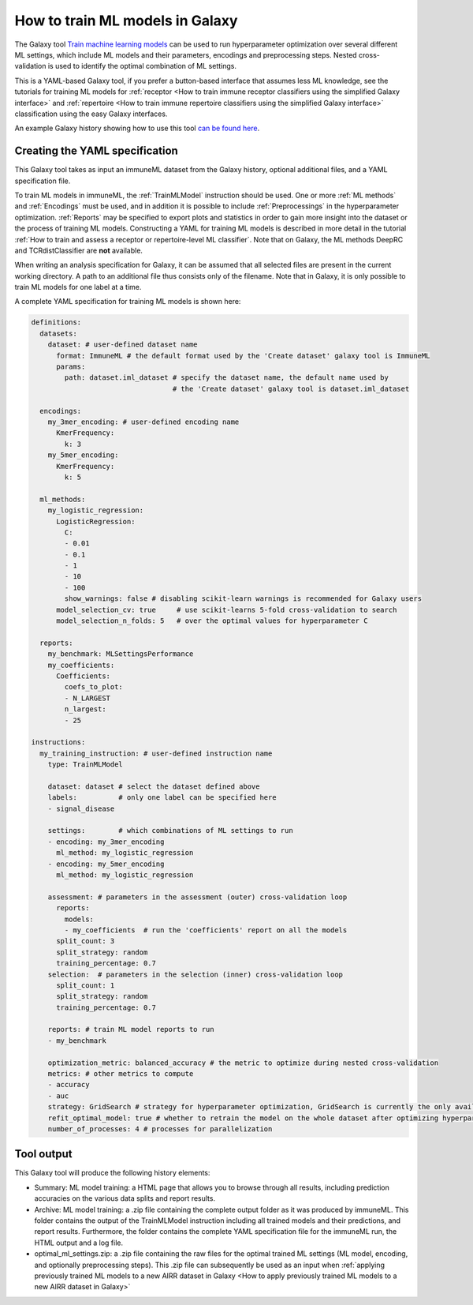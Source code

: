 How to train ML models in Galaxy
=========================================

.. meta::

   :twitter:card: summary
   :twitter:site: @immuneml
   :twitter:title: immuneML & Galaxy: train ML models
   :twitter:description: See tutorials on how to train ML models in Galaxy.
   :twitter:image: https://docs.immuneml.uio.no/_images/receptor_classification_overview.png


The Galaxy tool `Train machine learning models <https://galaxy.immuneml.uio.no/root?tool_id=immuneml_train_ml_model>`_ can be used to run hyperparameter optimization over several different ML settings,
which include ML models and their parameters, encodings and preprocessing steps. Nested cross-validation is used to identify the optimal combination of ML settings.

This is a YAML-based Galaxy tool, if you prefer a button-based interface that assumes less ML knowledge, see the tutorials for training ML models for
:ref:`receptor <How to train immune receptor classifiers using the simplified Galaxy interface>` and :ref:`repertoire <How to train immune repertoire classifiers using the simplified Galaxy interface>`
classification using the easy Galaxy interfaces.

An example Galaxy history showing how to use this tool `can be found here <https://galaxy.immuneml.uio.no/u/immuneml/h/ml-model-training>`_.


Creating the YAML specification
---------------------------------------------
This Galaxy tool takes as input an immuneML dataset from the Galaxy history, optional additional files, and a YAML specification file.

To train ML models in immuneML, the :ref:`TrainMLModel` instruction should be used. One or more :ref:`ML methods` and :ref:`Encodings` must be used,
and in addition it is possible to include :ref:`Preprocessings` in the hyperparameter optimization. :ref:`Reports` may be specified to export
plots and statistics in order to gain more insight into the dataset or the process of training ML models.
Constructing a YAML for training ML models is described in more detail in the tutorial :ref:`How to train and assess a receptor or repertoire-level ML classifier`.
Note that on Galaxy, the ML methods DeepRC and TCRdistClassifier are **not** available.

When writing an analysis specification for Galaxy, it can be assumed that all selected files are present in the current working directory. A path
to an additional file thus consists only of the filename. Note that in Galaxy, it is only possible to train ML models for one label at a time.

A complete YAML specification for training ML models is shown here:


.. highlight:: yaml
.. code-block:: yaml

    definitions:
      datasets:
        dataset: # user-defined dataset name
          format: ImmuneML # the default format used by the 'Create dataset' galaxy tool is ImmuneML
          params:
            path: dataset.iml_dataset # specify the dataset name, the default name used by
                                      # the 'Create dataset' galaxy tool is dataset.iml_dataset

      encodings:
        my_3mer_encoding: # user-defined encoding name
          KmerFrequency:
            k: 3
        my_5mer_encoding:
          KmerFrequency:
            k: 5

      ml_methods:
        my_logistic_regression:
          LogisticRegression:
            C:
            - 0.01
            - 0.1
            - 1
            - 10
            - 100
            show_warnings: false # disabling scikit-learn warnings is recommended for Galaxy users
          model_selection_cv: true     # use scikit-learns 5-fold cross-validation to search
          model_selection_n_folds: 5   # over the optimal values for hyperparameter C

      reports:
        my_benchmark: MLSettingsPerformance
        my_coefficients:
          Coefficients:
            coefs_to_plot:
            - N_LARGEST
            n_largest:
            - 25

    instructions:
      my_training_instruction: # user-defined instruction name
        type: TrainMLModel

        dataset: dataset # select the dataset defined above
        labels:          # only one label can be specified here
        - signal_disease

        settings:        # which combinations of ML settings to run
        - encoding: my_3mer_encoding
          ml_method: my_logistic_regression
        - encoding: my_5mer_encoding
          ml_method: my_logistic_regression

        assessment: # parameters in the assessment (outer) cross-validation loop
          reports:
            models:
            - my_coefficients  # run the 'coefficients' report on all the models
          split_count: 3
          split_strategy: random
          training_percentage: 0.7
        selection:  # parameters in the selection (inner) cross-validation loop
          split_count: 1
          split_strategy: random
          training_percentage: 0.7

        reports: # train ML model reports to run
        - my_benchmark

        optimization_metric: balanced_accuracy # the metric to optimize during nested cross-validation
        metrics: # other metrics to compute
        - accuracy
        - auc
        strategy: GridSearch # strategy for hyperparameter optimization, GridSearch is currently the only available option
        refit_optimal_model: true # whether to retrain the model on the whole dataset after optimizing hyperparameters
        number_of_processes: 4 # processes for parallelization


Tool output
---------------------------------------------
This Galaxy tool will produce the following history elements:

- Summary: ML model training: a HTML page that allows you to browse through all results, including prediction accuracies on
  the various data splits and report results.

- Archive: ML model training: a .zip file containing the complete output folder as it was produced by immuneML. This folder
  contains the output of the TrainMLModel instruction including all trained models and their predictions, and report results.
  Furthermore, the folder contains the complete YAML specification file for the immuneML run, the HTML output and a log file.

- optimal_ml_settings.zip: a .zip file containing the raw files for the optimal trained ML settings (ML model, encoding, and
  optionally preprocessing steps). This .zip file can subsequently be used as an input when :ref:`applying previously trained ML models to a new AIRR dataset in Galaxy <How to apply previously trained ML models to a new AIRR dataset in Galaxy>`
